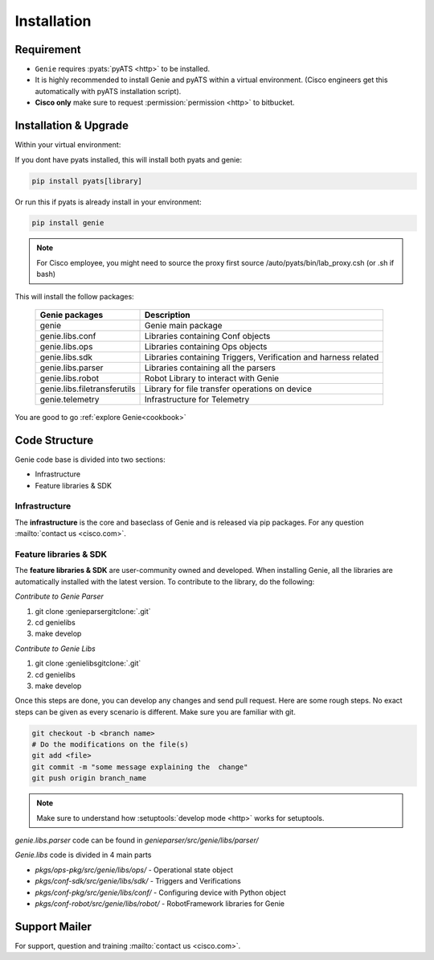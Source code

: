 .. _installation:

Installation
============

Requirement
-----------

* ``Genie`` requires :pyats:`pyATS <http>` to be installed.
* It is highly recommended to install Genie and pyATS within a virtual environment. (Cisco engineers get this automatically with pyATS installation script).
* **Cisco only** make sure to request :permission:`permission <http>` to bitbucket.

Installation & Upgrade
----------------------

Within your virtual environment:

If you dont have pyats installed, this will install both pyats and genie:

.. code-block:: bash

    pip install pyats[library]

Or run this if pyats is already install in your environment:

.. code-block:: bash

    pip install genie

.. note::

   For Cisco employee, you might need to source the proxy first
   source /auto/pyats/bin/lab_proxy.csh (or .sh if bash)
 

This will install the follow packages:

    +-----------------------------+------------------------------------------------+
    | Genie packages              | Description                                    |
    +=============================+================================================+
    | genie                       | Genie main package                             |
    +-----------------------------+------------------------------------------------+
    | genie.libs.conf             | Libraries containing Conf objects              |
    +-----------------------------+------------------------------------------------+
    | genie.libs.ops              | Libraries containing Ops objects               |
    +-----------------------------+------------------------------------------------+
    | genie.libs.sdk              | Libraries containing Triggers, Verification    |
    |                             | and harness related                            |
    +-----------------------------+------------------------------------------------+
    | genie.libs.parser           | Libraries containing all the parsers           |
    +-----------------------------+------------------------------------------------+
    | genie.libs.robot            | Robot Library to interact with Genie           |
    +-----------------------------+------------------------------------------------+
    | genie.libs.filetransferutils| Library for file transfer operations on device |
    +-----------------------------+------------------------------------------------+
    | genie.telemetry             | Infrastructure for Telemetry                   |
    +-----------------------------+------------------------------------------------+

You are good to go :ref:`explore Genie<cookbook>`

.. _structure:

Code Structure
--------------

Genie code base is divided into two sections:

- Infrastructure 
- Feature libraries & SDK

Infrastructure
^^^^^^^^^^^^^^

The **infrastructure** is the core and baseclass of Genie and is released via
pip packages. For any question :mailto:`contact us <cisco.com>`.

Feature libraries & SDK
^^^^^^^^^^^^^^^^^^^^^^^

The **feature libraries & SDK** are user-community owned and developed. When
installing Genie, all the libraries are automatically installed with the latest version.
To contribute to the library, do the following:

*Contribute to Genie Parser*

1. git clone :genieparsergitclone:`.git`
2. cd genielibs
3. make develop

*Contribute to Genie Libs*

1. git clone :genielibsgitclone:`.git`
2. cd genielibs
3. make develop

Once this steps are done, you can develop any changes and send pull request.
Here are some rough steps. No exact steps can be given as every scenario is
different. Make sure you are familiar with git.

.. code-block:: bash

    git checkout -b <branch name>                                                  
    # Do the modifications on the file(s)
    git add <file>
    git commit -m "some message explaining the  change"
    git push origin branch_name

.. note::

    Make sure to understand how :setuptools:`develop mode <http>` works for setuptools.

`genie.libs.parser` code can be found in `genieparser/src/genie/libs/parser/`

`Genie.libs` code is divided in 4 main parts

* `pkgs/ops-pkg/src/genie/libs/ops/` - Operational state object
* `pkgs/conf-sdk/src/genie/libs/sdk/` - Triggers and Verifications
* `pkgs/conf-pkg/src/genie/libs/conf/` - Configuring device with Python object
* `pkgs/conf-robot/src/genie/libs/robot/` - RobotFramework libraries for Genie

Support Mailer
--------------

For support, question and training :mailto:`contact us <cisco.com>`.



.. _bitbucket: https://wiki.cisco.com/display/PYATS/Bitbucket+Repositories
.. _genie_libs: https://bitbucket-eng-sjc1.cisco.com/bitbucket/projects/PYATS-PROJ/repos/genie_libs/browse
.. _ASG-Team: http://wwwin-asg.cisco.com
.. _PRRQ: http://wwwin-tools.cisco.com/prrq/viewQueue.do?queueName=pyats-xbu-shared
.. _abstract: http://wwwin-pyats.cisco.com/cisco-shared/abstract/html/
.. _permission: https://wiki.cisco.com/display/PYATS/Bitbucket+Repo#BitbucketRepo-BitbucketMembership
.. _SSH: https://wiki.cisco.com/display/PYATS/Bitbucket+Repo#BitbucketRepo-SSHKeys
.. _Developer wiki: https://wiki.cisco.com/display/GENIE/Commit+guidelines

.. _develop mode: http://setuptools.readthedocs.io/en/latest/setuptools.html#develop-deploy-the-project-source-in-development-mode
.. _Genie Support Team: asg-genie-support@cisco.com
.. _PieStack: http://piestack.cisco.com
.. _pyATS virtual environment: https://wiki.cisco.com/pages/viewpage.action?pageId=80375302
.. _metaparser: http://wwwin-pyats.cisco.com/cisco-shared/metaparser/html/
.. _abstract: http://wwwin-pyats.cisco.com/cisco-shared/abstract/html/
.. _parsergen: http://wwwin-pyats.cisco.com/cisco-shared/parsergen/html/
.. _commit: https://wiki.cisco.com/display/GENIE/Commit+guidelines
.. _coding: https://wiki.cisco.com/display/GENIE/Coding+Guidelines
.. _connection pool: http://wwwin-pyats.cisco.com/documentation/latest/connections/manager.html#method-start-pool

